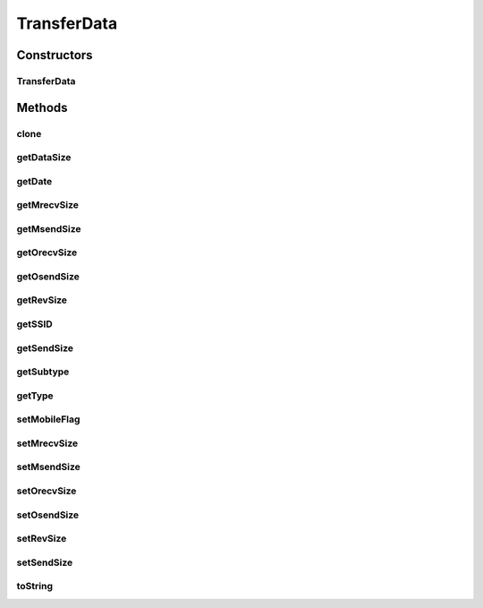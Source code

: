 .. java:import:: java.util Date

TransferData
============

.. java:package:: com.nekoscape.android.ntc.data.object
   :noindex:

.. java:type:: public class TransferData implements Cloneable

Constructors
------------
TransferData
^^^^^^^^^^^^

.. java:constructor:: public TransferData(Date date, int l, int m, String ssid)
   :outertype: TransferData

Methods
-------
clone
^^^^^

.. java:method:: @Override public Object clone() throws CloneNotSupportedException
   :outertype: TransferData

getDataSize
^^^^^^^^^^^

.. java:method:: public long getDataSize()
   :outertype: TransferData

getDate
^^^^^^^

.. java:method:: public Date getDate()
   :outertype: TransferData

getMrecvSize
^^^^^^^^^^^^

.. java:method:: public long getMrecvSize()
   :outertype: TransferData

getMsendSize
^^^^^^^^^^^^

.. java:method:: public long getMsendSize()
   :outertype: TransferData

getOrecvSize
^^^^^^^^^^^^

.. java:method:: public long getOrecvSize()
   :outertype: TransferData

getOsendSize
^^^^^^^^^^^^

.. java:method:: public long getOsendSize()
   :outertype: TransferData

getRevSize
^^^^^^^^^^

.. java:method:: public long getRevSize()
   :outertype: TransferData

getSSID
^^^^^^^

.. java:method:: public String getSSID()
   :outertype: TransferData

getSendSize
^^^^^^^^^^^

.. java:method:: public long getSendSize()
   :outertype: TransferData

getSubtype
^^^^^^^^^^

.. java:method:: public int getSubtype()
   :outertype: TransferData

getType
^^^^^^^

.. java:method:: public int getType()
   :outertype: TransferData

setMobileFlag
^^^^^^^^^^^^^

.. java:method:: public void setMobileFlag(boolean flag)
   :outertype: TransferData

setMrecvSize
^^^^^^^^^^^^

.. java:method:: public void setMrecvSize(long mrecvSize)
   :outertype: TransferData

setMsendSize
^^^^^^^^^^^^

.. java:method:: public void setMsendSize(long msendSize)
   :outertype: TransferData

setOrecvSize
^^^^^^^^^^^^

.. java:method:: public void setOrecvSize(long orecvSize)
   :outertype: TransferData

setOsendSize
^^^^^^^^^^^^

.. java:method:: public void setOsendSize(long osendSize)
   :outertype: TransferData

setRevSize
^^^^^^^^^^

.. java:method:: public void setRevSize(long revSize)
   :outertype: TransferData

setSendSize
^^^^^^^^^^^

.. java:method:: public void setSendSize(long sendSize)
   :outertype: TransferData

toString
^^^^^^^^

.. java:method:: @Override public String toString()
   :outertype: TransferData

